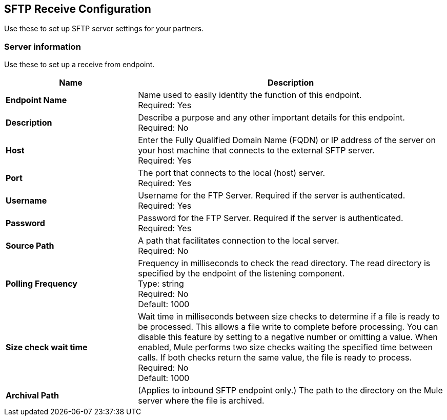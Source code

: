 == SFTP Receive Configuration

Use these to set up SFTP server settings for your partners.

=== Server information

Use these to set up a receive from endpoint.

[%header,cols="3s,7a"]
|===
|Name |Description

|Endpoint Name
| Name used to easily identity the function of this endpoint. +
Required: Yes +

|Description
| Describe a purpose and any other important details for this endpoint. +
Required: No +

|Host
| Enter the Fully Qualified Domain Name (FQDN) or IP address of the server on your host machine that connects to the external SFTP server. +
Required: Yes +

|Port
| The port that connects to the local (host) server.  +
Required: Yes +

|Username
| Username for the FTP Server. Required if the server is authenticated. +
Required: Yes +

|Password
| Password for the FTP Server. Required if the server is authenticated. +
Required: Yes +

|Source Path
| A path that facilitates connection to the local server. +
Required: No +

|Polling Frequency
| Frequency in milliseconds to check the read directory. The read directory is specified by the endpoint of the listening component. +
Type: string +
Required: No +
Default: 1000

|Size check wait time
| Wait time in milliseconds between size checks to determine if a file is ready to be processed. This allows a file write to complete before processing.
You can disable this feature by setting to a negative number or omitting a value.
When enabled, Mule performs two size checks waiting the specified time between calls.
If both checks return the same value, the file is ready to process. +
Required: No +
Default: 1000

|Archival Path
|(Applies to inbound SFTP endpoint only.) The path to the directory on the Mule server where the file is archived. +


|===
